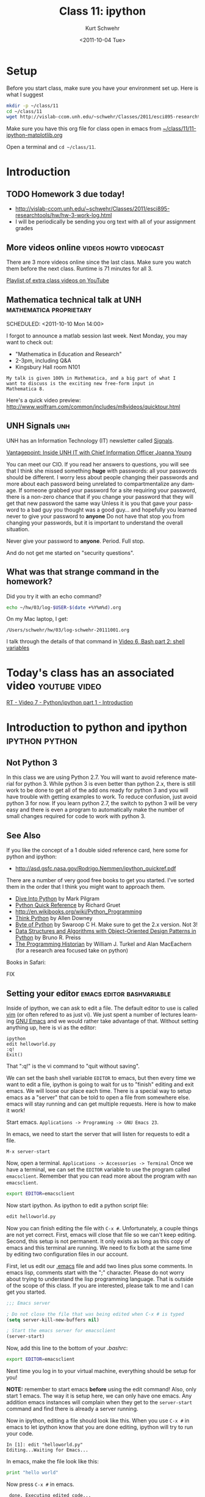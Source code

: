 #+STARTUP: showall

#+TITLE:     Class 11: ipython
#+AUTHOR:    Kurt Schwehr
#+EMAIL:     schwehr@ccom.unh.edu
#+DATE:      <2011-10-04 Tue>
#+DESCRIPTION: Marine Research Data Manipulation and Practices
#+KEYWORDS: ipython matplotlib
#+LANGUAGE:  en
#+OPTIONS:   H:3 num:nil toc:t \n:nil @:t ::t |:t ^:t -:t f:t *:t <:t
#+OPTIONS:   TeX:t LaTeX:nil skip:t d:nil todo:t pri:nil tags:not-in-toc
#+INFOJS_OPT: view:nil toc:nil ltoc:t mouse:underline buttons:0 path:http://orgmode.org/org-info.js
#+LINK_HOME: http://vislab-ccom.unh.edu/~schwehr/Classes/2011/esci895-researchtools/

* Setup

Before you start class, make sure you have your environment set up.
Here is what I suggest

#+BEGIN_SRC sh
mkdir -p ~/class/11
cd ~/class/11
wget http://vislab-ccom.unh.edu/~schwehr/Classes/2011/esci895-researchtools/src/11-ipython-matplotlib.org
#+END_SRC

Make sure you have this org file for class open in emacs from 
[[file:~/class/11/11-ipython-matplotlib.org][~/class/11/11-ipython-matplotlib.org]]

Open a terminal and =cd ~/class/11=.

* Introduction

** TODO Homework 3 due today!

- http://vislab-ccom.unh.edu/~schwehr/Classes/2011/esci895-researchtools/hw/hw-3-work-log.html
- I will be periodically be sending you org text with all of your assignment grades

** More videos online                                :videos:howto:videocast:

There are 3 more videos online since the last class.  Make sure you
watch them before the next class.  Runtime is 71 minutes for all 3.

[[http://www.youtube.com/playlist?list%3DPL7E11B34616530F5E][Playlist of extra class videos on YouTube]]

** Mathematica technical talk at UNH                :mathematica:proprietary:
    SCHEDULED: <2011-10-10 Mon 14:00> 

I forgot to announce a matlab session last week.  Next Monday, you may
want to check out:

- "Mathematica in Education and Research"
- 2-3pm, including Q&A
- Kingsbury Hall room N101

#+BEGIN_EXAMPLE
My talk is given 100% in Mathematica, and a big part of what I
want to discuss is the exciting new free-form input in
Mathematica 8. 
#+END_EXAMPLE

Here's a quick video preview:
http://www.wolfram.com/common/includes/m8videos/quicktour.html

** UNH Signals                                                          :unh:

UNH has an Information Technology (IT) newsletter called [[http://signals.unh.edu/][Signals]].

[[http://signals.unh.edu/2011/09/28/vantagepoint-inside-unh-it-with-chief-information-officer-joanna-young/][Vantagepoint: Inside UNH IT with Chief Information Officer Joanna Young]]

You can meet our CIO.  If you read her answers to questions, you will
see that I think she missed something *huge* with passwords: all your
passwords should be different.  I worry less about people changing
their passwords and more about each password being unrelated to
compartmentalize any damage.  If someone grabbed your password for a
site requiring your password, there is a non-zero chance that if you
change your password that they will get that new password the same way
Unless it is you that gave your password to a bad guy you thought was
a good guy... and hopefully you learned never to give your password to
*anyone* Do not have that stop you from changing your passwords, but
it is important to understand the overall situation.

Never give your password to *anyone*.  Period.  Full stop.  

And do not get me started on "security questions".

** What was that strange command in the homework?

Did you try it with an echo command?

#+BEGIN_SRC sh
echo ~/hw/03/log-$USER-$(date +%Y%m%d).org
#+END_SRC

On my Mac laptop, I get:

#+results:
: /Users/schwehr/hw/03/log-schwehr-20111001.org

I talk through the details of that command in [[http://youtu.be/BgPCGecN3FI][Video 6, Bash part 2: shell variables]]

* Today's class has an associated video                       :youtube:video:

[[http://youtu.be/v_3NjQB3q-Q][RT - Video 7 - Python/ipython part 1 - Introduction]]

* Introduction to python and ipython                         :ipython:python:
** Not Python 3

In this class we are using Python 2.7.  You will want to avoid
reference material for python 3.  While python 3 is even better than
python 2.x, there is still work to be done to get all of the add ons
ready for python 3 and you will have trouble with getting examples to
work.  To reduce confusion, just avoid python 3 for now.  If you
learn python 2.7, the switch to python 3 will be very easy and there
is even a program to automatically make the number of small changes
required for code to work with python 3.

** See Also

If you like the concept of a 1 double sided reference card, here some
for python and ipython:

- http://asd.gsfc.nasa.gov/Rodrigo.Nemmen/ipython_quickref.pdf
# http://www.packtpub.com/matplotlib-python-development/book?utm_source=matplotlib.sourceforge.net&utm_medium=link&utm_content=pod&utm_campaign=mdb_002124

There are a number of very good free books to get you started.  I've
sorted them in the order that I think you might want to approach them.

- [[http://diveintopython.org/][Dive Into Python]] by Mark Pilgram
- [[http://rgruet.free.fr/#QuickRef][Python Quick Reference]] by Richard Gruet
- http://en.wikibooks.org/wiki/Python_Programming
- [[http://greenteapress.com/thinkpython/thinkpython.html][Think Python]] by Allen Downey
- [[http://www.swaroopch.com/notes/Python][Byte of Python]] by Swaroop C H.  Make sure to get the 2.x version.
  Not 3!
- [[http://www.brpreiss.com/books/opus7/][Data Structures and Algorithms with Object-Oriented Design Patterns in Python]] by Bruno R. Preiss
- [[http://niche-canada.org/programming-historian][The Programming Historian]] by William J. Turkel and Alan MacEachern
  (for a research area focused take on python)


Books in Safari:

FIX

** Setting your editor                            :emacs:editor:bashvariable:

Inside of ipython, we can ask to edit a file.  The default editor to
use is called [[http://www.vim.org/][vim]] (or often refered to as just vi).  We just spent a 
number of lectures learning [[http://www.gnu.org/s/emacs/][GNU Emacs]] and we would rather take
advantage of that.  Without setting anything up, here is vi as the editor:

#+BEGIN_EXAMPLE 
ipython
edit helloworld.py
:q!
Exit()
#+END_EXAMPLE

That ":q!" is the vi command to "quit without saving".  

We can set the bash shell variable =EDITOR= to emacs, but then every
time we want to edit a file, ipython is going to wait for us to
"finish" editing and exit emacs.  We will loose our place each time.
There is a special way to setup emacs as a "server" that can be told
to open a file from somewhere else.  emacs will stay running and can
get multiple requests.  Here is how to make it work!

Start emacs.  =Applications -> Programming -> GNU Emacs 23=.

In emacs, we need to start the server that will listen for requests to
edit a file.

#+BEGIN_EXAMPLE 
M-x server-start
#+END_EXAMPLE

Now, open a terminal.  =Applications -> Accessories -> Terminal=
Once we have a terminal, we can set the =EDITOR= variable to use the
program called =emacsclient=.  Remember that you can read more about
the program with =man emacsclient=.

#+BEGIN_SRC sh
export EDITOR=emacsclient
#+END_SRC

Now start ipython.  As ipython to edit a python script file:

#+BEGIN_SRC python
edit helloworld.py
#+END_SRC

Now you can finish editing the file with =C-x #=.  Unfortunately,
a couple things are not yet correct.  First, emacs will close that file
so we can't keep editing.  Second, this setup is not permanent.  It
only exists as long as this copy of emacs and this terminal are
running.  We need to fix both at the same time by editing two
configuration files in our account.

First, let us edit our [[file:~/.emacs][.emacs]] file and add two lines plus some
comments. In emacs lisp, comments start with the ";" character. Please
do not worry about trying to understand the lisp programming language.
That is outside of the scope of this class. If you are interested,
please talk to me and I can get you started.

#+BEGIN_SRC emacs-lisp
;;; Emacs server

; Do not close the file that was being edited when C-x # is typed
(setq server-kill-new-buffers nil)

; Start the emacs server for emacsclient
(server-start)
#+END_SRC

Now, add this line to the bottom of your [[~/.bashrc][.bashrc]]:

#+BEGIN_SRC sh
export EDITOR=emacsclient
#+END_SRC

Next time you log in to your virtual machine, everything should be
setup for you!

*NOTE:* remember to start emacs *before* using the edit command!
Also, only start 1 emacs.  The way it is setup here, we can only have
one emacs.  Any addition emacs instances will complain when they get
to the =server-start= command and find there is already a server
running.

Now in ipython, editing a file should look like this.  When you use
=C-x #= in emacs to let ipython know that you are done editing,
ipython will try to run your code.

#+BEGIN_EXAMPLE  
In [1]: edit "helloworld.py"
Editing...Waiting for Emacs...
#+END_EXAMPLE

In emacs, make the file look like this:

#+BEGIN_SRC python
print "hello world"
#+END_SRC

Now press =C-x #= in emacs.

#+BEGIN_EXAMPLE 
 done. Executing edited code...
hello world
#+END_EXAMPLE

** Getting help                                          :help:documentation:

The main web page for python documentation is: http://docs.python.org/

Inside of python, there are a number of ways to get help.

First, you can directly ask for help.  Here we are asking for help on
the open "function":

#+BEGIN_SRC python
help open
#+END_SRC

You can also put a "?" after a bunch of text and it will try to tell
you what it can about that string.  You can put the "?" before or
after then word.

#+BEGIN_SRC python
open?
#+END_SRC

And to answer the question from class last time about the difference
between exit() and Exit().  We just have to ask!

#+BEGIN_SRC python
?exit
?Exit
#+END_SRC

The key is to read through all that and ignore most of it.  The last
line of =?Exit= tells us the key detail: "Exit IPython without
confirmation."  That can also be said: you will not be asked =yes/no=
when you quit ipython with =Exit()=.

Later on, we will see more about functions or "methods" on variables
that are accessed with a ".".  Here I will create a string variable
and ask it what I can do with a string by pressing <TAB>.

#+BEGIN_EXAMPLE 
In [1]: mystring = "hello world"

In [2]: mystring.
mystring.__add__                      mystring.decode
mystring.__class__                    mystring.encode
mystring.__contains__                 mystring.endswith
mystring.__delattr__                  mystring.expandtabs
mystring.__doc__                      mystring.find
mystring.__eq__                       mystring.format
mystring.__format__                   mystring.index
mystring.__ge__                       mystring.isalnum
mystring.__getattribute__             mystring.isalpha
...
#+END_EXAMPLE

There is a lot of "noise" in that output, but you will learn to read
that and often be able to recognize what you want to do with a string.

** Examples with org-babel and ipython                     :orgbabel:ipython:

Here we are faced with a little problem before we go on.  I would like
the examples to be runnable both in org-mode with =C-c C-c= and as
something you can paste into ipython without modification.  However,
that is not possible.  The setup for python in org-babel is that it
ignores what we will print.  So if I try a print statement in python
and run it with org-babel:

#+BEGIN_SRC python
print 1
#+END_SRC

#+results:
: None

The results above are "None".  Say what?!?!  It turns out that we have
to "return" what we want org-babel to print.

#+BEGIN_SRC python
return 1
#+END_SRC

#+results:
: 1

That is more like what we wanted.  If you just paste the text without
the return, all will be well.  So, in ipython, it will look like this:

#+BEGIN_EXAMPLE 
ipython
Python 2.7.1+ (r271:86832, Apr 11 2011, 18:05:24) 
Type "copyright", "credits" or "license" for more information.

IPython 0.10.1 -- An enhanced Interactive Python.
?         -> Introduction and overview of IPython's features.
%quickref -> Quick reference.
help      -> Python's own help system.
object?   -> Details about 'object'. ?object also works, ?? prints more.

In [1]: 1
Out[1]: 1
#+END_EXAMPLE

** Time to try some actual python!  Playing with strings             :string:

Onwards to working with some strings!  The python documentation is
here:

http://docs.python.org/library/string.html

Strings can be 'in single quotes' or "in double quotes".  I will stick
with singles quotes.

First just a basic string:

#+BEGIN_SRC python
return 'this is a string'
#+END_SRC

#+results:
: this is a string

We can ask python to manipulate a string a little bit:

#+BEGIN_SRC python
return 'this is a string'.capitalize()
#+END_SRC

#+results:
: This is a string

Or we can get fancier.  The title method for a string makes it have
each word capitialized.

#+BEGIN_SRC python
return 'this is a string'.title()
#+END_SRC

#+results:
: This Is A String

We can add strings together.

#+BEGIN_SRC python
return 'this ' + 'is ' + 'a string'
#+END_SRC

#+results:
: this is a string

We can ask python the type of a variable.

#+BEGIN_SRC python
return type('my string')
#+END_SRC

#+results:
: <type 'str'>

* Data types in python                                   :int:float:str:list:

There are several basic data types in python.

- =str= - a character or string --> 'a'  'hello'  "world"
  '''lists with three quote characters
  can span multiple lines'''
- numbers
  - =int= - integers (aka whole numbers)  1, 2, -1, 0
  - =float= - real numbers  3.1415, 0.0, -9e20
  - =complex= - imaginary numbers.  complex(1,4)
- =bool= - Booleans.    True or False
- sequences of items
  - =list= - ordered sequence of items that can change.  
     [1, -3, 1.3, 'hello', ['list', 'inside', 'a', 'list']
  - =tuple= - ordered sequence that can *not* change.  (1,-3,'hi')
  - =set= - only one of each item
    set( [1,4,1,1] )  -> set([1, 4])
- =dict= - a fast lookup table or "dictionary"
  { 1: 2, 99: 'second', 'third': 333 }
- =file= - you can read and write to files
- =None= - A special case

Note that =str=, =dict= and =file= also act as sequences of items.  For
example...  Jumping ahead and using a for loop before I've explained the
concept of a for loop.  Sorry!

#+BEGIN_SRC python
  for c in 'geology':
      print c
#+END_SRC

Gives this as it steps through each letter in the string:

#+BEGIN_EXAMPLE 
g
e
o
l
o
g
y
#+END_EXAMPLE

* A little ipython before we go on                                  :ipython:

We need to learn a little bit about ipython before we try out those
data types.  If you have ipython open, use =exit()= to quit and start
a new ipython shell.

#+BEGIN_SRC python
who  # List interactive variables
whos # Like who, but give the values
#+END_SRC

#+BEGIN_SRC python
who
Interactive namespace is empty.

In [15]: shipname='R/V Cocheco'

In [16]: who
shipname	

In [17]: whos
Variable   Type    Data/Info
----------------------------
shipname   str     R/V Cocheco
#+END_SRC

We can also ask ipython to create a log file of our session.

#+BEGIN_SRC python
logstart
a = 1+2
b = 3+4
who
logstop
less ipython_log.py
#+END_SRC

For the logging commands, type "%log" in ipython and then press <TAB>

#+BEGIN_EXAMPLE 
In [1]: %log
%logoff    %logon     %logstart  %logstate  %logstop   

In [2]: %logoff?
#+END_EXAMPLE

The 2nd command is asking for help with =logoff=.  You don't need to
type the "%" with ipython commands.

* Trying out the data types                         :str:list:int:float:list:

** str - strings

#+BEGIN_SRC python
shipname='Coastal Surveyor'
len(shipname)
shipname[0] # Count from zero
shipname[5:8]
shipname.find('S') # returns 8
shipname.find('x') # returns -1 ... not found
shipname[8:] # from position 8 to the end
shipname[-4:] # last 4 characters
#+END_SRC

As sequence of characters:

#+BEGIN_SRC python
shipname='Coastal Surveyor'
len(shipname)
shipname[0] # Count from zero
shipname[5:8]
shipname.find('S') # returns 8
shipname.find('x') # returns -1 ... not found
shipname[8:] # from position 8 to the end
shipname[-4:] # last 4 characters
#+END_SRC

** =int= and =float= numbers

#+BEGIN_SRC python
1
type(1)
1.1
type(1.1)
str(1.1)
float('3.1415')
import math
math.pi
math.sin(math.pi/2)
math.radians(180)
math.degrees(2*math.pi)
math. # then press the <TAB> key to get a list

complex(1,4j)
4j * (2 + 9j)
#+END_SRC

** =list= of items 

#+BEGIN_SRC python
range(4)
range(3,7)
range(3,28,5)

ships = [ 'tug','row boat', 303902000, 123456789 ]
type(ships)
ships.append(369970120)
ships.sort()
ships[0]
ships[-1]
ships.remove('row boat')
ships. # press <TAB>
#+END_SRC

** Basic operations on strings

#+BEGIN_SRC python
shipname='Gulf Challenger, R/V'
shipname.split()
fields = shipname.split(',')
len(fields)
name = fields[0]
name * 4
' -- '.join(fields)
#+END_SRC

* Working with files                                                   :file:

We could use emacs to create a file called [[file:~/class/11/data.csv][~/class/11/data.csv]] by
putting this in it the file, but *do not do this*!

#+BEGIN_EXAMPLE 
1,2
4,5
9,-1
#+END_EXAMPLE

Instead, we can use python to create the file.  You can use =C-c C-c=
to execute the file in this file or you can paste this into your
ipython shell.

#+BEGIN_SRC python
out = open('data.csv','w')
out.write('1,2\n')
out.write('4,5\n')
out.write('9,-1\n')
out.close()
#+END_SRC

Open up the file in emacs:  [[file:~/class/11/data.csv][~/class/11/data.csv]]

We can now read that data from python!

#+BEGIN_SRC python
datafile = open('data.csv')
type( datafile )
datafile.readline()
datafile.readline()
datafile.readline()
datafile.readline()
del(datafile)

datafile = open('data.csv')
lines = datafile.readlines()
len(lines)
lines[0]
lines[0].strip()
lines[0].strip().split(',')  # yikes!  you can chain things together
#+END_SRC

* A for loop                                                            :for:

#+BEGIN_SRC python
  for number in [ 1, 3, 6, 'nine' ]:
      print number
#+END_SRC

#+BEGIN_SRC python
  for line in open('data.csv'):
      print line.strip()
#+END_SRC

#+BEGIN_SRC python
  data = []
  for line in open('data.csv'):
      fields = line.split(',')
      x = int( fields[0] )
      y = int( fields[1] )
      data.append( [ x, y ] )
  print data
#+END_SRC

#+BEGIN_SRC python
import numpy
numpy.loadtxt?
data = numpy.loadtxt('data.csv', dtype=int, delimiter=',')
type(data)
data
list( data )
data[1]
#+END_SRC

* Making a function                                                :function:

You will want to break you problem down into sections.  One way to do that
is to write functions.

#+BEGIN_SRC python
def add_one(number):
    new_number = number + 1
    return new_number

# Calling our function
add_one(9)
#+END_SRC

* Checking your code with pylint                                     :pylint:

I don't agree with all of the checks that pylint does on python code,
but if your code scores well with pylint, then it is likely to be
easier to read by others and less likely to have bugs.  Here is some
terribly written python to put into a file: [[file:~/forpylint.py][~/forpylint.py]]

#+BEGIN_SRC python

# This line is really long and pylint does not like really long lines by default.  Really!

def MYFUCTION(FOO):
      # pylint is not going to like the capitization of the above
      # it will not like how I indented this

      return 123

MYFUNCTION('hello')
#+END_SRC

That code is *BAD*.  Let's ask pylint about it, but first we have to
install pylint.

#+BEGIN_SRC sh
sudo apt-get install pylint
#+END_SRC

Now run pylint:

#+BEGIN_SRC sh
pylint forpylint.py
#+END_SRC

It will return this.  Some of the beginning detail has been left out.

#+BEGIN_EXAMPLE 
Global evaluation
-----------------
Your code has been rated at -22.50/10

Statistics by type
------------------

+---------+-------+-----------+-----------+------------+---------+
|type     |number |old number |difference |%documented |%badname |
+=========+=======+===========+===========+============+=========+
|module   |1      |NC         |NC         |0.00        |0.00     |
+---------+-------+-----------+-----------+------------+---------+
|class    |0      |NC         |NC         |0           |0        |
+---------+-------+-----------+-----------+------------+---------+
|method   |0      |NC         |NC         |0           |0        |
+---------+-------+-----------+-----------+------------+---------+
|function |1      |NC         |NC         |0.00        |100.00   |
+---------+-------+-----------+-----------+------------+---------+
#+END_EXAMPLE

Our code scored -22.5 out of 10.  Ouch!  We can tell pylint that we
don't believe in all the warnings that it has.  For example, I do not
mind longer lines in the code.  Add these 3 lines to the very
beginning of the file:

#+BEGIN_SRC python
# pylint: disable-msg=W0142
# pylint: disable-msg=C0301
# pylint: disable-msg=W0622
#+END_SRC

Running pylint again will tell us that it thinks our code is better,
but still terrible.

#+BEGIN_EXAMPLE 
Global evaluation
-----------------
Your code has been rated at -20.00/10 (previous run: -22.50/10)
#+END_EXAMPLE

It is not worth trying to get a perfect 10 out of 10, but reading 
through pylint's warnings will help you to write better code.
